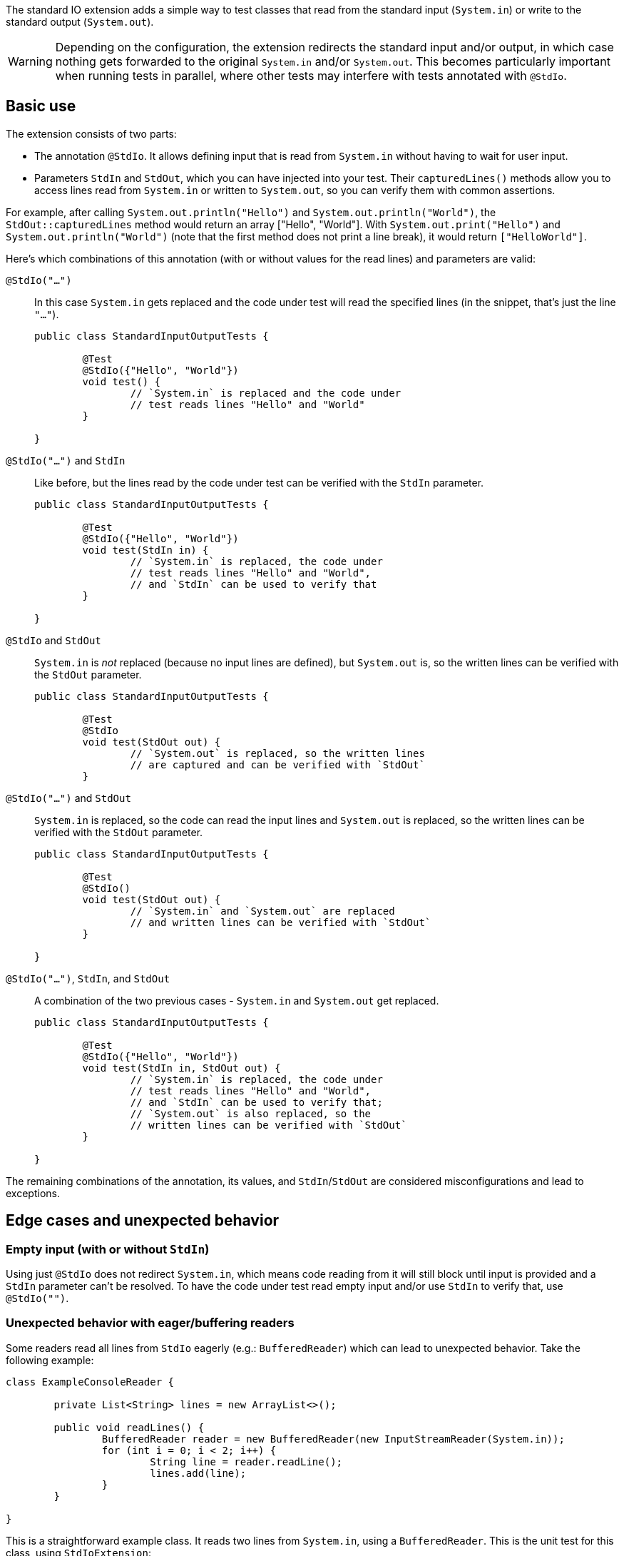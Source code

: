 :page-title: Standard input/output
:page-description: JUnit Jupiter extension for simulating standard input or catching standard output.

The standard IO extension adds a simple way to test classes that read from the standard input (`System.in`) or write to the standard output (`System.out`).

WARNING: Depending on the configuration, the extension redirects the standard input and/or output, in which case nothing gets forwarded to the original `System.in` and/or `System.out`.
This becomes particularly important when running tests in parallel, where other tests may interfere with tests annotated with `@StdIo`.

== Basic use

The extension consists of two parts:

* The annotation `@StdIo`. It allows defining input that is read from `System.in` without having to wait for user input.
* Parameters `StdIn` and `StdOut`, which you can have injected into your test. Their `capturedLines()` methods allow you to access lines read from `System.in` or written to `System.out`, so you can verify them with common assertions.

For example, after calling `System.out.println("Hello")` and `System.out.println("World")`,  the `StdOut::capturedLines` method would return an array ["Hello", "World"].
With `System.out.print("Hello")` and `System.out.println("World")` (note that the first method does not print a line break), it would return `["HelloWorld"]`.

Here's which combinations of this annotation (with or without values for the read lines) and parameters are valid:

`@StdIo("...")`::
In this case `System.in` gets replaced and the code under test will read the specified lines (in the snippet, that's just the line `"..."`).
+
[source,java]
----
public class StandardInputOutputTests {

	@Test
	@StdIo({"Hello", "World"})
	void test() {
		// `System.in` is replaced and the code under
		// test reads lines "Hello" and "World"
	}

}
----

`@StdIo("...")` and `StdIn`::
Like before, but the lines read by the code under test can be verified with the `StdIn` parameter.
+
[source,java]
----
public class StandardInputOutputTests {

	@Test
	@StdIo({"Hello", "World"})
	void test(StdIn in) {
		// `System.in` is replaced, the code under
		// test reads lines "Hello" and "World",
		// and `StdIn` can be used to verify that
	}

}
----

`@StdIo` and `StdOut`::
`System.in` is _not_ replaced (because no input lines are defined), but `System.out` is, so the written lines can be verified with the `StdOut` parameter.
+
[source,java]
----
public class StandardInputOutputTests {

	@Test
	@StdIo
	void test(StdOut out) {
		// `System.out` is replaced, so the written lines
		// are captured and can be verified with `StdOut`
	}
----

`@StdIo("...")` and `StdOut`::
`System.in` is replaced, so the code can read the input lines and `System.out` is replaced, so the written lines can be verified with the `StdOut` parameter.
+
[source,java]
----
public class StandardInputOutputTests {

	@Test
	@StdIo()
	void test(StdOut out) {
		// `System.in` and `System.out` are replaced
		// and written lines can be verified with `StdOut`
	}

}
----

`@StdIo("...")`, `StdIn`, and `StdOut`::
A combination of the two previous cases - `System.in` and `System.out` get replaced.
+
[source,java]
----
public class StandardInputOutputTests {

	@Test
	@StdIo({"Hello", "World"})
	void test(StdIn in, StdOut out) {
		// `System.in` is replaced, the code under
		// test reads lines "Hello" and "World",
		// and `StdIn` can be used to verify that;
		// `System.out` is also replaced, so the
		// written lines can be verified with `StdOut`
	}

}
----

The remaining combinations of the annotation, its values, and `StdIn`/`StdOut` are considered misconfigurations and lead to exceptions.


== Edge cases and unexpected behavior

=== Empty input (with or without `StdIn`)

Using just `@StdIo` does not redirect `System.in`, which means code reading from it will still block until input is provided and a `StdIn` parameter can't be resolved.
To have the code under test read empty input and/or use `StdIn` to verify that, use `@StdIo("")`.

=== Unexpected behavior with eager/buffering readers

Some readers read all lines from `StdIo` eagerly (e.g.: `BufferedReader`) which can lead to unexpected behavior.
Take the following example:

[source,java]
----
class ExampleConsoleReader {

	private List<String> lines = new ArrayList<>();

	public void readLines() {
		BufferedReader reader = new BufferedReader(new InputStreamReader(System.in));
		for (int i = 0; i < 2; i++) {
			String line = reader.readLine();
			lines.add(line);
		}
	}

}
----

This is a straightforward example class.
It reads two lines from `System.in`, using a `BufferedReader`.
This is the unit test for this class, using `StdIoExtension`:

[source, java]
----
class ExampleConsoleReaderTest {

	@Test
	@StdIo({ "line1", "line2", "line3" })
	void testReadLines(StdIn in) {
		ExampleConsoleReader consoleReader = new ExampleConsoleReader();

		consoleReader.readLines();

		// assertEquals(in.capturedLines(), "line1", "line2"); // This is failing
		// assertEquals(in.capturedLines(), "line1", "line2", "line3"); // This is passing
	}

}
----

The underlying `BufferedReader` eagerly reads all three supplied lines during the first `readLine` call in the loop (that's why it's called _buffered_ reader).
This means that the assertion fails, because `in.capturedLines()` contains three lines - even though `consoleReader.lines` only contains two.
